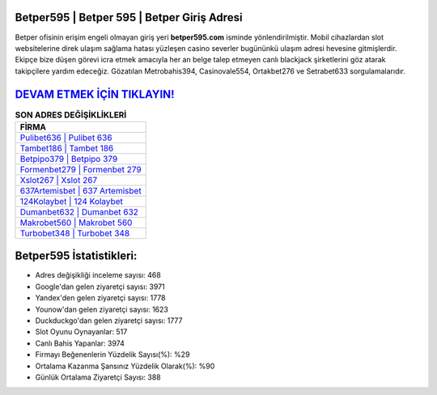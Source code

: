 ﻿Betper595 | Betper 595 | Betper Giriş Adresi
===================================

.. image:: images/betper-giris.jpg
   :width: 600
   
Betper ofisinin erişim engeli olmayan giriş yeri **betper595.com** isminde yönlendirilmiştir. Mobil cihazlardan slot websitelerine direk ulaşım sağlama hatası yüzleşen casino severler bugününkü ulaşım adresi hevesine gitmişlerdir. Ekipçe bize düşen görevi icra etmek amacıyla her an belge talep etmeyen canlı blackjack şirketlerini göz atarak takipçilere yardım edeceğiz. Gözatılan Metrobahis394, Casinovale554, Ortakbet276 ve Setrabet633 sorgulamalarıdır.

`DEVAM ETMEK İÇİN TIKLAYIN! <https://urlday.cc/git>`_
==============

.. list-table:: **SON ADRES DEĞİŞİKLİKLERİ**
   :widths: 100
   :header-rows: 1

   * - FİRMA
   * - `Pulibet636 | Pulibet 636 <pulibet636-pulibet-636-pulibet-giris-adresi.html>`_
   * - `Tambet186 | Tambet 186 <tambet186-tambet-186-tambet-giris-adresi.html>`_
   * - `Betpipo379 | Betpipo 379 <betpipo379-betpipo-379-betpipo-giris-adresi.html>`_	 
   * - `Formenbet279 | Formenbet 279 <formenbet279-formenbet-279-formenbet-giris-adresi.html>`_	 
   * - `Xslot267 | Xslot 267 <xslot267-xslot-267-xslot-giris-adresi.html>`_ 
   * - `637Artemisbet | 637 Artemisbet <637artemisbet-637-artemisbet-artemisbet-giris-adresi.html>`_
   * - `124Kolaybet | 124 Kolaybet <124kolaybet-124-kolaybet-kolaybet-giris-adresi.html>`_	 
   * - `Dumanbet632 | Dumanbet 632 <dumanbet632-dumanbet-632-dumanbet-giris-adresi.html>`_
   * - `Makrobet560 | Makrobet 560 <makrobet560-makrobet-560-makrobet-giris-adresi.html>`_
   * - `Turbobet348 | Turbobet 348 <turbobet348-turbobet-348-turbobet-giris-adresi.html>`_
	 
Betper595 İstatistikleri:
===================================	 
* Adres değişikliği inceleme sayısı: 468
* Google'dan gelen ziyaretçi sayısı: 3971
* Yandex'den gelen ziyaretçi sayısı: 1778
* Younow'dan gelen ziyaretçi sayısı: 1623
* Duckduckgo'dan gelen ziyaretçi sayısı: 1777
* Slot Oyunu Oynayanlar: 517
* Canlı Bahis Yapanlar: 3974
* Firmayı Beğenenlerin Yüzdelik Sayısı(%): %29
* Ortalama Kazanma Şansınız Yüzdelik Olarak(%): %90
* Günlük Ortalama Ziyaretçi Sayısı: 388
